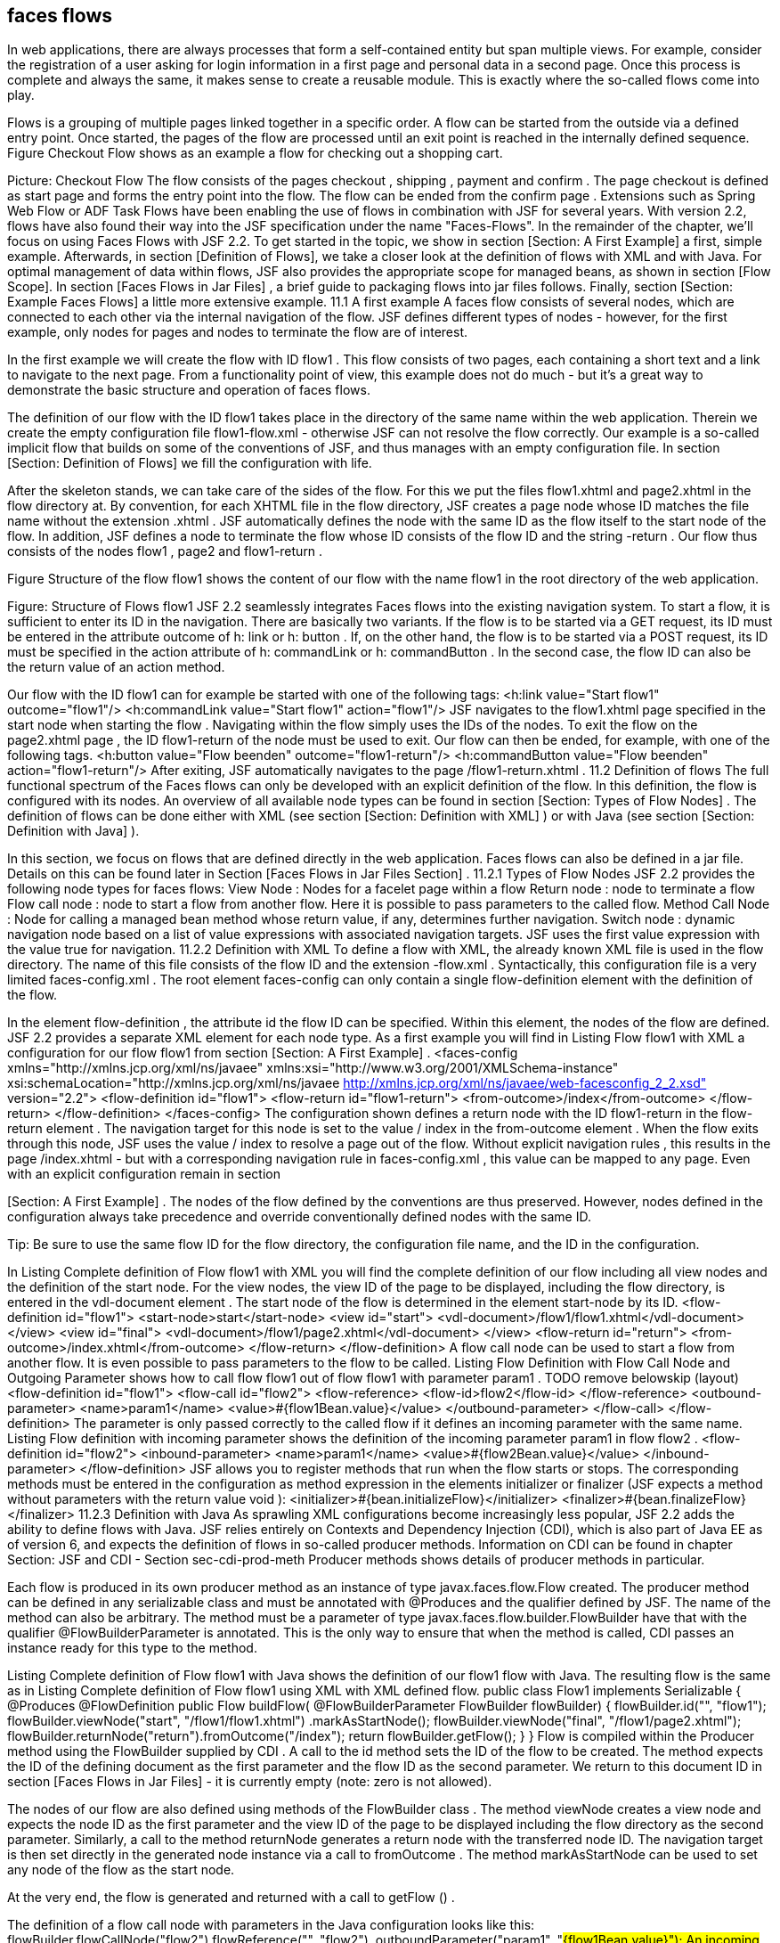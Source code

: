 == faces flows
In web applications, there are always processes that form a self-contained entity but span multiple views. 
For example, consider the registration of a user asking for login information in a first page and personal data in a second page. 
Once this process is complete and always the same, it makes sense to create a reusable module. 
This is exactly where the so-called flows come into play.

Flows is a grouping of multiple pages linked together in a specific order. 
A flow can be started from the outside via a defined entry point. 
Once started, the pages of the flow are processed until an exit point is reached in the internally defined sequence. 
Figure Checkout Flow shows as an example a flow for checking out a shopping cart.
 
Picture: Checkout Flow
The flow consists of the pages checkout , shipping , payment and confirm . 
The page checkout is defined as start page and forms the entry point into the flow. 
The flow can be ended from the confirm page . 
Extensions such as Spring Web Flow or ADF Task Flows have been enabling the use of flows in combination with JSF for several years. 
With version 2.2, flows have also found their way into the JSF specification under the name "Faces-Flows".
In the remainder of the chapter, we'll focus on using Faces Flows with JSF 2.2. 
To get started in the topic, we show in section [Section: A First Example] a first, simple example. 
Afterwards, in section [Definition of Flows], we take a closer look at the definition of flows with XML and with Java. 
For optimal management of data within flows, JSF also provides the appropriate scope for managed beans, as shown in section [Flow Scope]. 
In section [Faces Flows in Jar Files] , a brief guide to packaging flows into jar files follows. 
Finally, section [Section: Example Faces Flows] a little more extensive example.
11.1 A first example
A faces flow consists of several nodes, which are connected to each other via the internal navigation of the flow. 
JSF defines different types of nodes - however, for the first example, only nodes for pages and nodes to terminate the flow are of interest. 

In the first example we will create the flow with ID flow1 . 
This flow consists of two pages, each containing a short text and a link to navigate to the next page. 
From a functionality point of view, this example does not do much - but it's a great way to demonstrate the basic structure and operation of faces flows. 

The definition of our flow with the ID flow1 takes place in the directory of the same name within the web application. 
Therein we create the empty configuration file flow1-flow.xml - otherwise JSF can not resolve the flow correctly. 
Our example is a so-called implicit flow that builds on some of the conventions of JSF, and thus manages with an empty configuration file. 
In section [Section: Definition of Flows] we fill the configuration with life. 

After the skeleton stands, we can take care of the sides of the flow. 
For this we put the files flow1.xhtml and page2.xhtml in the flow directory at. 
By convention, for each XHTML file in the flow directory, JSF creates a page node whose ID matches the file name without the extension .xhtml . 
JSF automatically defines the node with the same ID as the flow itself to the start node of the flow. 
In addition, JSF defines a node to terminate the flow whose ID consists of the flow ID and the string -return . 
Our flow thus consists of the nodes flow1 , page2 and flow1-return . 

Figure Structure of the flow flow1 shows the content of our flow with the name flow1 in the root directory of the web application.
 
Figure: Structure of Flows flow1
JSF 2.2 seamlessly integrates Faces flows into the existing navigation system. To start a flow, it is sufficient to enter its ID in the navigation. 
There are basically two variants. If the flow is to be started via a GET request, its ID must be entered in the attribute outcome of h: link or h: button . 
If, on the other hand, the flow is to be started via a POST request, its ID must be specified in the action attribute of h: commandLink or h: commandButton . 
In the second case, the flow ID can also be the return value of an action method. 

Our flow with the ID flow1 can for example be started with one of the following tags:
<h:link value="Start flow1" outcome="flow1"/>
<h:commandLink value="Start flow1" action="flow1"/>
JSF navigates to the flow1.xhtml page specified in the start node when starting the flow . 
Navigating within the flow simply uses the IDs of the nodes. To exit the flow on the page2.xhtml page , the ID flow1-return of the node must be used to exit. 
Our flow can then be ended, for example, with one of the following tags.
<h:button value="Flow beenden" outcome="flow1-return"/>
<h:commandButton value="Flow beenden" action="flow1-return"/>
After exiting, JSF automatically navigates to the page /flow1-return.xhtml .
11.2 Definition of flows
The full functional spectrum of the Faces flows can only be developed with an explicit definition of the flow. 
In this definition, the flow is configured with its nodes. 
An overview of all available node types can be found in section [Section: Types of Flow Nodes] . 
The definition of flows can be done either with XML (see section [Section: Definition with XML] ) or with Java (see section [Section: Definition with Java] ). 

In this section, we focus on flows that are defined directly in the web application. 
Faces flows can also be defined in a jar file. 
Details on this can be found later in Section [Faces Flows in Jar Files Section] .
11.2.1 Types of Flow Nodes
JSF 2.2 provides the following node types for faces flows:
View Node : 
Nodes for a facelet page within a flow
Return node : 
node to terminate a flow
Flow call node : 
node to start a flow from another flow. Here it is possible to pass parameters to the called flow.
Method Call Node : 
Node for calling a managed bean method whose return value, if any, determines further navigation.
Switch node : 
dynamic navigation node based on a list of value expressions with associated navigation targets. JSF uses the first value expression with the value true for navigation.
11.2.2 Definition with XML
To define a flow with XML, the already known XML file is used in the flow directory. The name of this file consists of the flow ID and the extension -flow.xml . 
Syntactically, this configuration file is a very limited faces-config.xml . The root element faces-config can only contain a single flow-definition element with the definition of the flow. 

In the element flow-definition , the attribute id the flow ID can be specified. 
Within this element, the nodes of the flow are defined. JSF 2.2 provides a separate XML element for each node type. 
As a first example you will find in Listing Flow flow1 with XML a configuration for our flow flow1 from section [Section: A First Example] .
 <faces-config xmlns="http://xmlns.jcp.org/xml/ns/javaee"
    xmlns:xsi="http://www.w3.org/2001/XMLSchema-instance"
    xsi:schemaLocation="http://xmlns.jcp.org/xml/ns/javaee
      http://xmlns.jcp.org/xml/ns/javaee/web-facesconfig_2_2.xsd"
    version="2.2">
  <flow-definition id="flow1">
    <flow-return id="flow1-return">
      <from-outcome>/index</from-outcome>
    </flow-return>
  </flow-definition>
</faces-config>
The configuration shown defines a return node with the ID flow1-return in the flow-return element . 
The navigation target for this node is set to the value / index in the from-outcome element . 
When the flow exits through this node, JSF uses the value / index to resolve a page out of the flow. 
Without explicit navigation rules , this results in the page /index.xhtml - but with a corresponding navigation rule in faces-config.xml , this value can be mapped to any page. 
Even with an explicit configuration remain in section 

[Section: A First Example] . The nodes of the flow defined by the conventions are thus preserved. 
However, nodes defined in the configuration always take precedence and override conventionally defined nodes with the same ID.

Tip: Be sure to use the same flow ID for the flow directory, the configuration file name, and the ID in the configuration.

In Listing Complete definition of Flow flow1 with XML you will find the complete definition of our flow including all view nodes and the definition of the start node. 
For the view nodes, the view ID of the page to be displayed, including the flow directory, is entered in the vdl-document element . 
The start node of the flow is determined in the element start-node by its ID.
 <flow-definition id="flow1">
  <start-node>start</start-node>
  <view id="start">
    <vdl-document>/flow1/flow1.xhtml</vdl-document>
  </view>
  <view id="final">
    <vdl-document>/flow1/page2.xhtml</vdl-document>
  </view>
  <flow-return id="return">
    <from-outcome>/index.xhtml</from-outcome>
  </flow-return>
</flow-definition>
A flow call node can be used to start a flow from another flow. It is even possible to pass parameters to the flow to be called. 
Listing Flow Definition with Flow Call Node and Outgoing Parameter shows how to call flow flow1 out of flow flow1 with parameter param1 .
 TODO remove belowskip (layout)
<flow-definition id="flow1">
  <flow-call id="flow2">
    <flow-reference>
      <flow-id>flow2</flow-id>
    </flow-reference>
    <outbound-parameter>
      <name>param1</name>
      <value>#{flow1Bean.value}</value>
    </outbound-parameter>
  </flow-call>
</flow-definition>
The parameter is only passed correctly to the called flow if it defines an incoming parameter with the same name. 
Listing Flow definition with incoming parameter shows the definition of the incoming parameter param1 in flow flow2 .
 <flow-definition id="flow2">
  <inbound-parameter>
    <name>param1</name>
    <value>#{flow2Bean.value}</value>
  </inbound-parameter>
</flow-definition>
JSF allows you to register methods that run when the flow starts or stops. 
The corresponding methods must be entered in the configuration as method expression in the elements initializer or finalizer (JSF expects a method without parameters with the return value void ):
<initializer>#{bean.initializeFlow}</initializer>
<finalizer>#{bean.finalizeFlow}</finalizer>
11.2.3 Definition with Java
As sprawling XML configurations become increasingly less popular, JSF 2.2 adds the ability to define flows with Java. 
JSF relies entirely on Contexts and Dependency Injection (CDI), which is also part of Java EE as of version 6, and expects the definition of flows in so-called producer methods. 
Information on CDI can be found in chapter Section: JSF and CDI - Section sec-cdi-prod-meth Producer methods shows details of producer methods in particular. 

Each flow is produced in its own producer method as an instance of type javax.faces.flow.Flow created. 
The producer method can be defined in any serializable class and must be annotated with @Produces and the qualifier defined by JSF. 
The name of the method can also be arbitrary. 
The method must be a parameter of type javax.faces.flow.builder.FlowBuilder have that with the qualifier @FlowBuilderParameter is annotated. 
This is the only way to ensure that when the method is called, CDI passes an instance ready for this type to the method. 

Listing Complete definition of Flow flow1 with Java shows the definition of our flow1 flow with Java. 
The resulting flow is the same as in Listing Complete definition of Flow flow1 using XML with XML defined flow.
 public class Flow1 implements Serializable {
  @Produces @FlowDefinition
  public Flow buildFlow(
      @FlowBuilderParameter FlowBuilder flowBuilder) {
    flowBuilder.id("", "flow1");
    flowBuilder.viewNode("start", "/flow1/flow1.xhtml")
        .markAsStartNode();
    flowBuilder.viewNode("final", "/flow1/page2.xhtml");
    flowBuilder.returnNode("return").fromOutcome("/index");
    return flowBuilder.getFlow();
  }
}
Flow is compiled within the Producer method using the FlowBuilder supplied by CDI . 
A call to the id method sets the ID of the flow to be created. 
The method expects the ID of the defining document as the first parameter and the flow ID as the second parameter. 
We return to this document ID in section [Faces Flows in Jar Files] - it is currently empty (note: zero is not allowed). 

The nodes of our flow are also defined using methods of the FlowBuilder class . 
The method viewNode creates a view node and expects the node ID as the first parameter and the view ID of the page to be displayed including the flow directory as the second parameter. 
Similarly, a call to the method returnNode generates a return node with the transferred node ID. 
The navigation target is then set directly in the generated node instance via a call to fromOutcome . 
The method markAsStartNode can be used to set any node of the flow as the start node. 

At the very end, the flow is generated and returned with a call to getFlow () . 

The definition of a flow call node with parameters in the Java configuration looks like this:
flowBuilder.flowCallNode("flow2").flowReference("", "flow2")
    .outboundParameter("param1", "#{flow1Bean.value}");
An incoming parameter is defined with Java as follows:
flowBuilder.inboundParameter("param1", "#{flow2Bean.value}");
The Java configuration can also register methods that JSF invokes when starting or stopping the flow:
flowBuilder.initializer("#{bean.initializeFlow}");
flowBuilder.finalizer("#{bean.finalizeFlow}");
11.3 Flow Scope
So far, we have not thought about the data used within a flow. 
In section Section: Conversations with JSF , we have already dealt with this topic from the point of view of business processes and recommended the use of conversations. Of course, managed beans in conversations also work in conjunction with faces-flows. 
JSF 2.2, however, offers a tailor-made solution for managed beans that are used in flows with the Flow Scope.

In JSF, each flow has its own flow scope, whose lifetime begins when the associated flow starts, and continues until the flow stops. 
The flow scope is always bound to the current browser window or to the browser tab. 
There are no problems with the application running in multiple windows or tabs. 
The differentiation of browser windows and browser tabs is made as of version 2.2 of JSF internally via so-called client Windows Watch for the parameter jfwid in the URL .: .
11.3.1 Managed Beans in Flow Scope
In JSF, a managed bean in the flow scope is always assigned to exactly one flow. 
As a result, their lifetime depends on the execution of the flow. 
The bean instance is created on first access after the flow starts and is removed from memory when the flow terminates. 
JSF also relies fully on CDI for flow scope and provides the scope annotation javax.faces.flow.FlowScoped for CDI beans. 
Since each flow has its own scope, the id of the linked flow must be specified in the value element of @FlowScoped . 
Listing managed bean in flow scope shows a CDI bean in the flow scope of the flow1 flow .
 @Named
@FlowScoped(value="flow1")
public class Flow1Bean {
  ...
}
11.3.2 Direct access to the flow scope
For smaller amounts of data, you do not necessarily have to create a managed bean. 
JSF provides direct access to the flow scope through Java and the implicit flowScope object in unified EL expressions. 

On the Java side, the current flow scope is accessed via the following code:
FacesContext ctx = FacesContext.getCurrentInstance();
Map<Object, Object> flowScope = ctx.getApplication()
    .getFlowHandler().getCurrentFlowScope();
flowScope.put("userName", "Michael Kurz");
The flow scope in a value expression is accessed via the flowScope implicit object :
<h:outputText value="#{flowScope.userName}"/>
11.4 Faces flows in jar files
At the latest when a Faces flow is to be used in several applications, one has to worry about its reusability. 
JSF 2.2 provides the ability to wrap face flows into jar files, regardless of whether the flow is defined in XML or Java. 
Defining a flow in a jar file is as simple as defining an application, given a few details. 

The first difference is the location of the flow directory. 
In jar files, JSF always expects the flow directory containing the XHTML files in the / META-INF / flows directory . 
It should be noted here that in section [Section: A First Example] shown conventions for flows in jar files do not apply. 
Therefore, every single node must be explicitly defined in the configuration. 

This leads us to the next point: The definition of flows with XML is done in jar files centrally for all flows in the file /META-INF/faces-config.xml . 
In this faces-config.xml , a name for the configuration can be specified in the element name . 
JSF uses this name as an additional ID for the flow - the Defining Document ID . 
This avoids naming conflicts with flows from other jar files. 
Listing Definition of a Flow with Defining Document ID shows the definition of the flow with the ID flow1 and the Defining Document ID project1 .
 <faces-config ...>
  <name>project1</name>
  <flow-definition id="flow1">
    ...
  </flow-definition>
</faces-config>
If a flow is defined with a Defining Document ID, it must be specified when the flow starts. 
To do this, the attribute to-flow-document-id with the Defining-Document-ID must be set as the value on the starting component with the tag f: attribute . 
The flow from listing definition of a flow with Defining-Document-ID is started as follows:
<h:link value="Flow1 starten" outcome="flow1">
   <f:attribute name="to-flow-document-id" value="project1"/>
</h:link>
11.5 Example Faces Flows
In addition to the already known flow flow1 in an XML and a Java variant, the example Faces Flows also contains the new Flow login for logging in a user. 
Based on this login flow we want to show you how to call a flow from another flow with parameters. 
The complete source code of the example Faces-Flow can be found together with the MyGourmet examples at http://jsfatwork.irian.at . 
Listing Definition of Flow login with XML shows the definition of the login flow with XML. 
This flow is directly in the application in the directory login

, There are the pages login.xhtml , success.xhtml and error.xhtml , for which JSF creates a View node by convention. 
The most interesting part of the definition is the flow call node for the flow forgotPassword with the username parameter . 
When the second flow is called, the value of the parameter is read from the username property of the bean loginBean in the flow scope and passed to the flow.
 <flow-definition id="login">
  <flow-return id="login-return">
      <from-outcome>/index</from-outcome>
  </flow-return>
  <navigation-rule>
    <from-view-id>*</from-view-id>
    <navigation-case>
      <from-outcome>forgotPassword-return</from-outcome>
      <to-view-id>/login/login.xhtml</to-view-id>
    </navigation-case>
  </navigation-rule>
  <flow-call id="forgotPassword">
    <flow-reference>
      <flow-id>forgotPassword</flow-id>
    </flow-reference>
    <outbound-parameter>
      <name>username</name>
      <value>#{loginBean.username}</value>
    </outbound-parameter>
  </flow-call>
</flow-definition>
The flow also defines a navigation rule for the outcome forgotPassword-return , which is returned when flow forgotPassword is ended. 
In this case, the page is displayed again. 

Listing Definition of Flow login-java with Java shows the Java variant of the login flow.
 public class LoginJavaFlow implements Serializable {
  @Produces @FlowDefinition
  public Flow buildFlow(
      @FlowBuilderParameter FlowBuilder flowBuilder) {
    flowBuilder.id("", "login-java");
    flowBuilder.viewNode("start", "/login-java/login-java.xhtml")
        .markAsStartNode();
    flowBuilder.viewNode("success", "/login-java/success.xhtml");
    flowBuilder.viewNode("error", "/login-java/error.xhtml");
    flowBuilder.flowCallNode("forgotPassword")
        .flowReference("", "forgotPassword")
        .outboundParameter("username",
            "#{loginJavaBean.username}");
    flowBuilder.navigationCase().fromViewId("*")
        .fromOutcome("forgotPassword-return")
        .toViewId("/login-java/login-java.xhtml");
    flowBuilder.returnNode("login-return").fromOutcome("/index");
    return flowBuilder.getFlow();
  }
}
After both variants have been defined in the same application, we have selected the flow ID login-java for the Java variant . 
From the point of view of functionality, there is no difference between the two versions of the login flow. 

The flow forgotPassword is located in a separate Maven module and is integrated in the application as a jar file. 
The flow consists only of the page forgotPassword.xhtml , which is located in the directory / META-INF / flows / forgotPassword . 
The definition of the flow is in the configuration file /META-INF/faces-config.xml . 

Listing Definition of Flow forgotPassword shows the definition of the flow with the incoming parameter. 
The value of the passed parameter is stored in the flow scope under the key username when starting the flow .
 <flow-definition id="forgotPassword">
  <flow-return id="return">
    <from-outcome>forgotPassword-return</from-outcome>
  </flow-return>
  <inbound-parameter>
    <name>username</name>
    <value>#{flowScope.username}</value>
  </inbound-parameter>
</flow-definition>